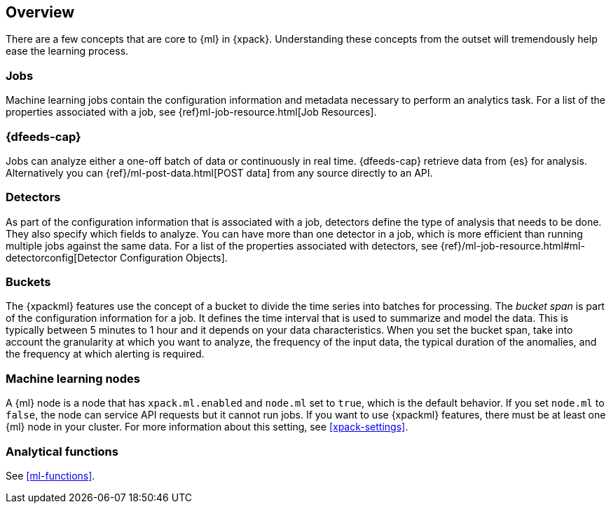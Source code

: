[[ml-concepts]]
== Overview

There are a few concepts that are core to {ml} in {xpack}. Understanding these
concepts from the outset will tremendously help ease the learning process.

[float]
[[ml-jobs]]
=== Jobs

Machine learning jobs contain the configuration information and metadata
necessary to perform an analytics task. For a list of the properties associated
with a job, see {ref}ml-job-resource.html[Job Resources].

[float]
[[ml-dfeeds]]
=== {dfeeds-cap}

Jobs can analyze either a one-off batch of data or continuously in real time.
{dfeeds-cap} retrieve data from {es} for analysis. Alternatively you can
{ref}/ml-post-data.html[POST data] from any source directly to an API.

[float]
[[ml-detectors]]
=== Detectors

As part of the configuration information that is associated with a job,
detectors define the type of analysis that needs to be done. They also specify
which fields to analyze. You can have more than one detector in a job, which
is more efficient than running multiple jobs against the same data. For a list
of the properties associated with detectors, see
{ref}/ml-job-resource.html#ml-detectorconfig[Detector Configuration Objects].

[float]
[[ml-buckets]]
=== Buckets

The {xpackml} features use the concept of a bucket to divide the time
series into batches for processing. The _bucket span_ is part of the
configuration information for a job. It defines the time interval that is used
to summarize and model the data. This is typically between 5 minutes to 1 hour
and it depends on your data characteristics. When you set the bucket span,
take into account the granularity at which you want to analyze, the frequency
of the input data, the typical duration of the anomalies, and the frequency at
which alerting is required.

[float]
[[ml-nodes]]
=== Machine learning nodes

A {ml} node is a node that has `xpack.ml.enabled` and `node.ml` set to `true`,
which is the default behavior. If you set `node.ml` to `false`, the node can
service API requests but it cannot run jobs. If you want to use {xpackml}
features, there must be at least one {ml} node in your cluster. For more
information about this setting, see <<xpack-settings>>.

[float]
[[ml-function-overview]]
=== Analytical functions

See <<ml-functions>>.
